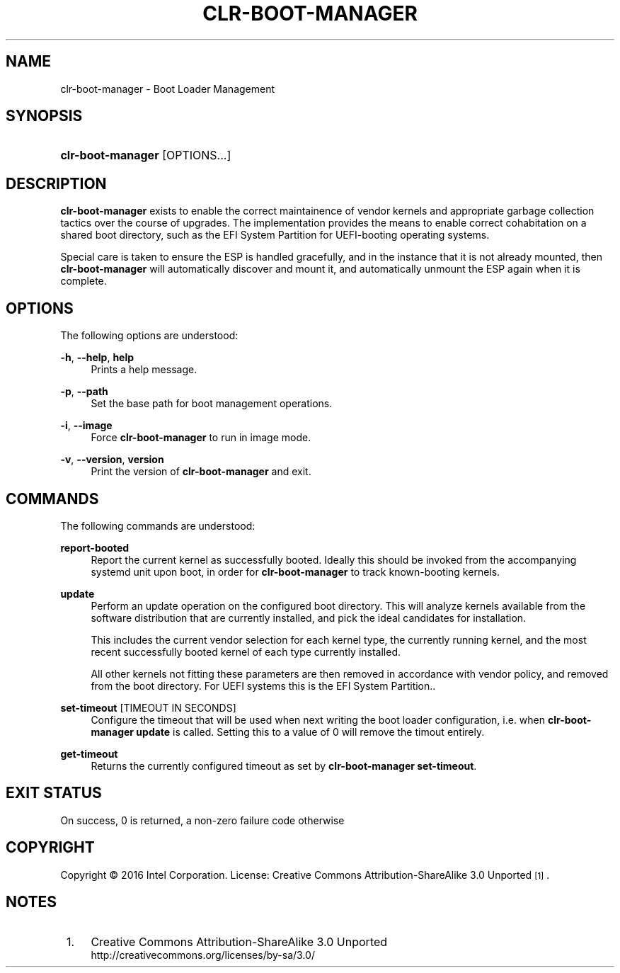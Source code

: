 .TH "CLR\-BOOT\-MANAGER" "1" "" "clr\-boot\-manager 1" "clr\-boot\-manager"

.SH "NAME"
clr\-boot\-manager \- Boot Loader Management

.SH "SYNOPSIS"
.HP \w'\clr\-boot\-manager\fR\ 'u
\fBclr\-boot\-manager\fR [OPTIONS...]

.SH "DESCRIPTION"
.PP
\fBclr\-boot\-manager\fR
exists to enable the correct maintainence of vendor kernels
and appropriate garbage collection tactics over the course of upgrades.
The implementation provides the means to enable correct cohabitation on
a shared boot directory, such as the EFI System Partition for UEFI-booting
operating systems.

Special care is taken to ensure the ESP is handled gracefully, and in the
instance that it is not already mounted, then \fBclr\-boot\-manager\fR will
automatically discover and mount it, and automatically unmount the ESP again
when it is complete.

.SH "OPTIONS"
.PP
The following options are understood:
.PP
\fB\-h\fR, \fB\-\-help\fR, \fBhelp\fR
.RS 4
Prints a help message\&.
.RE
.PP
\fB\-p\fR, \fB\-\-path\fR
.RS 4
Set the base path for boot management operations\&.
.RE
.PP
\fB\-i\fR, \fB\-\-image\fR
.RS 4
Force \fBclr\-boot\-manager\fR to run in image mode\&.
.RE
.PP

.PP
\fB\-v\fR, \fB\-\-version\fR, \fBversion\fR
.RS 4
Print the version of \fBclr\-boot\-manager\fR  and exit\&.
.RE

.SH "COMMANDS"
.PP
The following commands are understood:

.PP
\fBreport-booted\fR
.RS 4
Report the current kernel as successfully booted. Ideally this should be
invoked from the accompanying systemd unit upon boot, in order for
\fBclr\-boot\-manager\fR to track known-booting kernels\&.
.RE

.PP
\fBupdate\fR
.RS 4
Perform an update operation on the configured boot directory. This will
analyze kernels available from the software distribution that are currently
installed, and pick the ideal candidates for installation.

This includes the current vendor selection for each kernel type,
the currently running kernel, and the most recent successfully booted kernel
of each type currently installed.

All other kernels not fitting these parameters are
then removed in accordance with vendor policy, and removed from the boot
directory. For UEFI systems this is the EFI System Partition.\&.
.RE

.PP
\fBset\-timeout\fR [TIMEOUT IN SECONDS]
.RS 4
Configure the timeout that will be used when next writing the boot loader
configuration, i.e. when \fBclr\-boot\-manager update\fR is called.
Setting this to a value of 0 will remove the timout entirely\&.
.RE

.PP
\fBget\-timeout\fR
.RS 4
Returns the currently configured timeout as set by \fBclr\-boot\-manager set\-timeout\fR\&.
.RE

.SH "EXIT STATUS"
.PP
On success, 0 is returned, a non\-zero failure code otherwise\&


.SH "COPYRIGHT"
.PP
Copyright © 2016 Intel Corporation\&. License: Creative Commons
Attribution\-ShareAlike 3.0 Unported\s-2\u[1]\d\s+2\&.

.SH "NOTES"
.IP " 1." 4
Creative Commons Attribution\-ShareAlike 3.0 Unported
.RS 4
\%http://creativecommons.org/licenses/by-sa/3.0/
.RE
